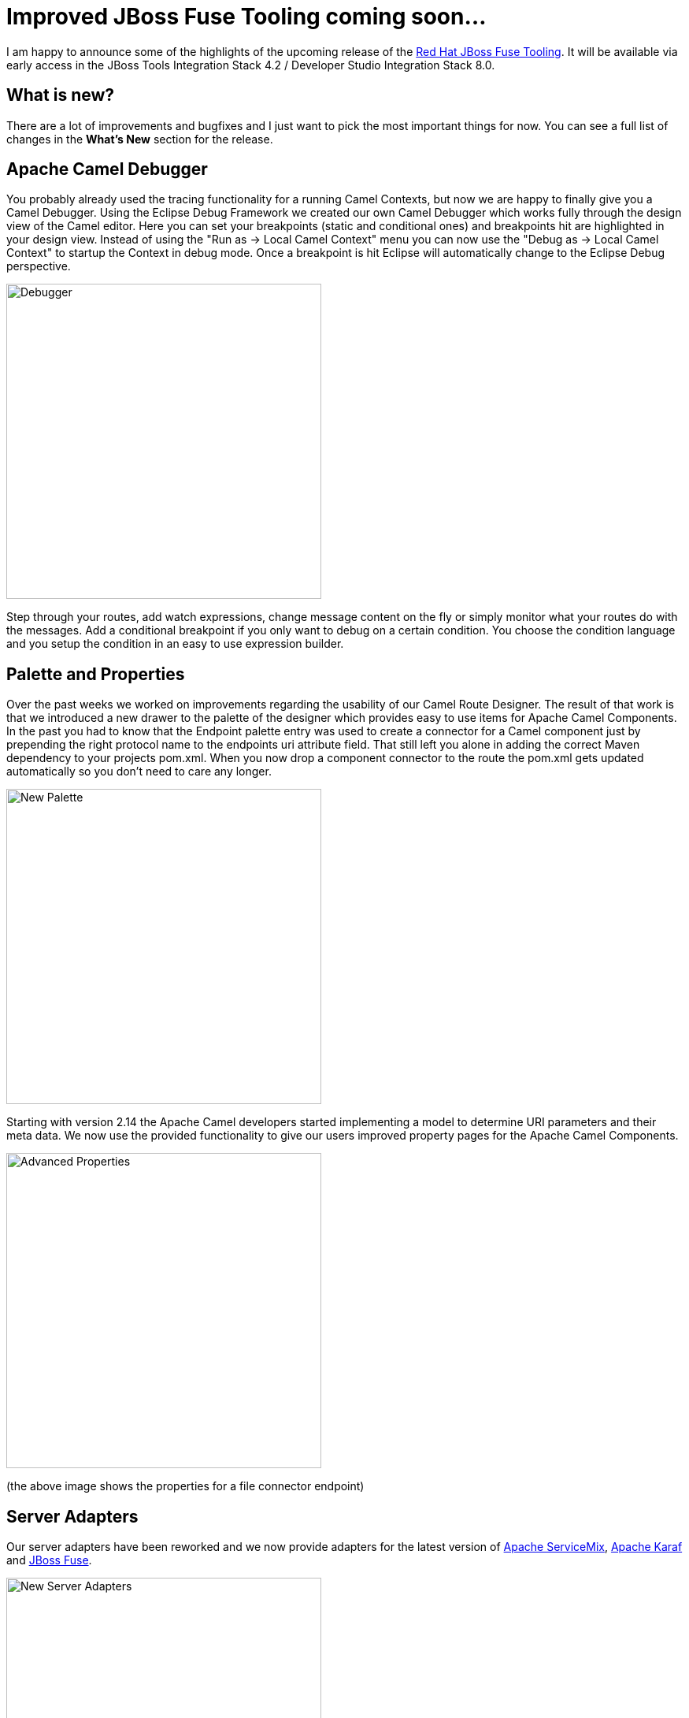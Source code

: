 = Improved JBoss Fuse Tooling coming soon... 
:page-layout: blog
:page-author: lhein
:page-tags: [fuse, camel, jbosstools, devstudio, jbosscentral]


I am happy to announce some of the highlights of the upcoming release of the http://tools.jboss.org/features/apachecamel.html[Red Hat JBoss Fuse Tooling].
It will be available via early access in the JBoss Tools Integration Stack 4.2 / Developer Studio Integration Stack 8.0. 


== What is new?

There are a lot of improvements and bugfixes and I just want to pick the most important things for now. You can see a full list of changes in the *What’s New* section for the release.


== Apache Camel Debugger

You probably already used the tracing functionality for a running Camel Contexts, but now we are happy to finally give you a Camel Debugger. Using the Eclipse Debug Framework we created our own Camel Debugger which works fully through the design view of the Camel editor. Here you can set your breakpoints (static and conditional ones) and breakpoints hit are highlighted in your design view. Instead of using the "Run as -> Local Camel Context" menu you can now use the "Debug as -> Local Camel Context" to startup the Context in debug mode. Once a breakpoint is hit Eclipse will automatically change to the Eclipse Debug perspective.

image::images/fuse_debugger.png[Debugger,400,400,role="right"]

Step through your routes, add watch expressions, change message content on the fly or simply monitor what your routes do with the messages. Add a conditional breakpoint if you only want to debug on a certain condition. You choose the condition language and you setup the condition in an easy to use expression builder.


== Palette and Properties

Over the past weeks we worked on improvements regarding the usability of our Camel Route Designer. The result of that work is that we introduced a new drawer to the palette of the designer which provides easy to use items for Apache Camel Components. In the past you had to know that the Endpoint palette entry was used to create a connector for a Camel component just by prepending the right protocol name to the endpoints uri attribute field. That still left you alone in adding the correct Maven dependency to your projects pom.xml. When you now drop a component connector to the route the pom.xml gets updated automatically so you don't need to care any longer.  

image::images/fuse_palette.png[New Palette,400,400,role="right"]

Starting with version 2.14 the Apache Camel developers started implementing a model to determine URI parameters and their meta data. We now use the provided functionality to give our users improved property pages for the Apache Camel Components. 

image::images/fuse_properties_page.png[Advanced Properties,400,400,role="right"]

(the above image shows the properties for a file connector endpoint)


== Server Adapters

Our server adapters have been reworked and we now provide adapters for the latest version of http://servicemix.apache.org/[Apache ServiceMix], http://karaf.apache.org/[Apache Karaf] and http://www.jboss.org/products/fuse/overview/[JBoss Fuse]. 

image::images/fuse_server_adapters.png[New Server Adapters,400,400,role="right"]


The wizard pages for creating the servers have been reworked too and you are now able to download the binaries directly from within your Eclipse session.

image::images/fuse_server_wizard.png[New Wizard Layout,400,400,role="right"]


Another thing to mention is that we replaced the old deployment options with a new way to deploy your applications to the servers using the servers view. You can select the server entry there and choose to Add or Remove modules to/from the server. The deployed projects from your local workspace will be visible as a child node under the server item. Depending on your settings for the server publishing options your application will be republished automatically when it gets out of sync / is changed locally.

 
*I hope you enjoy the new stuff. Have fun!*

*Lars Heinemann*

